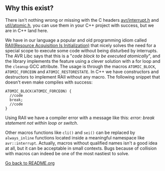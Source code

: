 ** Why this exist?
There isn't nothing wrong or missing with the C headers [[http://svn.savannah.gnu.org/viewvc/avr-libc/tags/avr-libc-2_0_0-release/include/avr/interrupt.h?revision=2516&view=markup][avr/interrupt.h]] and [[http://svn.savannah.gnu.org/viewvc/avr-libc/tags/avr-libc-2_0_0-release/include/util/atomic.h?revision=2516&view=markup][util/atomic.h]], you can use them in your C++ project with success, but we are in C++ land here.

We have in our language a popular and old programming idiom called [[https://en.wikipedia.org/wiki/Resource_acquisition_is_initialization][RAII(Resource Acquisition Is Initialization)]] that nicely solves the need for a special scope to execute some code without being disturbed by interrupts. The AVR Libc says that this is a "/code block to be executed atomically/", and the library implements the feature using a clever solution with a for loop and the ~cleanup~ GCC attribute. The usage is through the macros ~ATOMIC_BLOCK~, ~ATOMIC_FORCEON~ and ~ATOMIC_RESTORESTATE~. In C++ we have constructors and destructors to implement RAII without any macro. The following snippet that doesn't even make compiles with success:
#+BEGIN_SRC
ATOMIC_BLOCK(ATOMIC_FORCEON) {
  //code
  break;
  //code
}
#+END_SRC
Using RAII we have a compiler error with a message like this: /error: break statement not within loop or switch/.

Other macros functions like ~cli()~ and ~sei()~ can be replaced by ~always_inline~ functions located inside a meaningful namespace like ~avr::interrupt~. Actually, macros without qualified names isn't a good idea at all, but it can be acceptable in small contexts. Bugs because of collision with macros can indeed be one of the most nastiest to solve.

[[https://github.com/ricardocosme/avrINT][Go back to README.org]]

